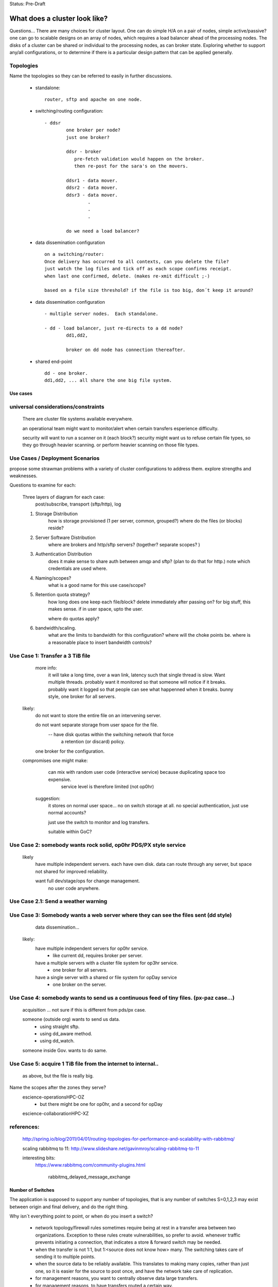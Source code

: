 
Status: Pre-Draft

================================
 What does a cluster look like?
================================

Questions... There are many choices for cluster layout. One can do simple H/A on a pair of nodes, simple active/passive? 
one can go to scalable designs on an array of nodes, which requires a load balancer ahead of the processing nodes.
The disks of a cluster can be shared or individual to the processing nodes, as can broker state.  Exploring whether
to support any/all configurations, or to determine if there is a particular design pattern that can be applied
generally.


Topologies
----------

Name the topologies so they can be referred to easily in further discussions.

  - standalone::

	router, sftp and apache on one node.


  - switching/routing configuration::

	- ddsr
		one broker per node? 
		just one broker?

		ddsr - broker
		   pre-fetch validation would happen on the broker.
		   then re-post for the sara's on the movers.

		ddsr1 - data mover.
		ddsr2 - data mover.
		ddsr3 - data mover.
			.
			.
			.
		
		do we need a load balancer?


  - data dissemination configuration ::

        on a switching/router:
        Once delivery has occurred to all contexts, can you delete the file?
        just watch the log files and tick off as each scope confirms receipt.
        when last one confirmed, delete. (makes re-xmit difficult ;-)

        based on a file size threshold? if the file is too big, don´t keep it around?


  - data dissemination configuration ::

	- multiple server nodes.  Each standalone.

	- dd - load balancer, just re-directs to a dd node?
		dd1,dd2, 

		broker on dd node has connection thereafter.

  - shared end-point ::

         dd - one broker.
         dd1,dd2, ... all share the one big file system.


---------
Use cases
---------


universal considerations/constraints
------------------------------------

   There are cluster file systems available everywhere.

   an operational team might want to monitor/alert when certain transfers esperience difficulty.

   security will want to run a scanner on it (each block?)
   security might want us to refuse certain file types, so they go through heavier scanning.
   or perform heavier scanning on those file types.


Use Cases / Deployment Scenarios 
--------------------------------

propose some strawman problems with a variety of cluster configurations to address them.
explore strengths and weaknesses.

Questions to examine for each:

   Three layers of diagram for each case:   
		post/subscribe, transport (sftp/http), log

   1. Storage Distribution
       how is storage provisioned (1 per server, common, grouped?)
       where do the files (or blocks) reside?

   2. Server Software Distribution 
       where are brokers and http/sftp servers? (together? separate scopes? )

   3. Authentication Distribution
       does it make sense to share auth between amqp and sftp? (plan to do that for http.)
       note which credentials are used where.

   4. Naming/scopes?
       what is a good name for this use case/scope?

   5. Retention quota strategy?
       how long does one keep each file/block?  
       delete immediately after passing on?  for big stuff, this makes sense.
       if in user space, upto the user.

       where do quotas apply?
  
   6. bandwidth/scaling.
       what are the limits to bandwidth for this configuration?
       where will the choke points be.
       where is a reasonable place to insert bandwidth controls?

	




Use Case 1: Transfer a 3 TiB file
---------------------------------

   
        more info:
          it will take a long time, over a wan link, latency such that single thread is slow.  Want multiple threads.
          probably want it monitored so that someone will notice if it breaks.
	  probably want it logged so that people can see what happenned when it breaks.
	  bunny style, one broker for all servers.

       likely:
	  do not want to store the entire file on an intervening server.

	  do not want separate storage from user space for the file.
		-- have disk quotas within the switching network that force
		   a retention (or discard) policy.
	
	  one broker for the configuration.


       compromises one might make:
          can mix with random user code (interactive service) because duplicating space too expensive. 
             service level is therefore limited (not op0hr)

	suggestion:
	   it stores on normal user space... no on switch storage at all.
           no special authentication, just use normal accounts?

	   just use the switch to monitor and log transfers.

	   suitable within GoC?
	


Use Case 2: somebody wants rock solid, op0hr PDS/PX style service
-----------------------------------------------------------------

       likely
	   have multiple independent servers.  each have own disk.
           data can route through any server, but space not shared for improved reliability.

	   want full dev/stage/ops for change management.
		no user code anywhere.


Use Case 2.1: Send a weather warning
------------------------------------
  

Use Case 3: Somebody wants a web server where they can see the files sent (dd style)
------------------------------------------------------------------------------------

	 data dissemination...

       likely:
          have multiple independent servers for op0hr service.
		- like current dd, requires broker per server.
          
          have a multiple servers with a cluster file system for op3hr service.
		- one broker for all servers.

	  have a single server with a shared or file system for opDay service
		- one broker on the server.


Use Case 4:   somebody wants to send us a continuous feed of tiny files. (px-paz case...)
-----------------------------------------------------------------------------------------

   acquisition ... not sure if this is different from pds/px case.

   someone (outside org) wants to send us data.
	- using straight sftp.
	- using dd_aware method.
	- using dd_watch.

   someone inside Gov. wants to do same.


Use Case 5: acquire 1 TiB file from the internet to internal..
--------------------------------------------------------------

   as above, but the file is really big.



Name the scopes after the zones they serve?
	escience-operationsHPC-OZ
		- but there might be one for op0hr, and a second for opDay

	escience-collaborationHPC-XZ
		


references:
-----------

    http://spring.io/blog/2011/04/01/routing-topologies-for-performance-and-scalability-with-rabbitmq/
   
    scaling rabbitmq to 11: http://www.slideshare.net/gavinmroy/scaling-rabbitmq-to-11

    interesting bits:
	https://www.rabbitmq.com/community-plugins.html
   
		rabbitmq_delayed_message_exchange



------------------
Number of Switches 
------------------

The application is supposed to support any number of topologies, that is any number of switches S=0,1,2,3
may exist between origin and final delivery, and do the right thing.

Why isn´t everything point to point, or when do you insert a switch?

        - network topology/firewall rules sometimes require being at rest in a transfer area between two
          organizations.  Exception to these rules create vulnerabilities, so prefer to avoid.
          whenever traffic prevents initiating a connection, that indicates a store & forward switch
          may be needed.

        - when the transfer is not 1:1, but 1:<source does not know how> many. The switching takes
          care of sending it to multiple points.

        - when the source data to be reliably available.  This translates to making many copies,
          rather than just one, so it is easier for the source to post once, and have the network
          take care of replication.

        - for management reasons, you want to centrally observe data large transfers.

        - for management reasons, to have transfers  routed a certain way.  

        - for management reasons, to ensure that transfer failures are detected and escalated
          when appropriate. They can be fixed rather than waiting for ad-hoc monitoring to detect
          the issue.

        - For asynchronous transfers.  If the source has many other activities, it may want
          to give responsibility to another service to do potentially lengthy file transfers.
          the switch is inserted very near to the source, and is full store & forward. dd_post
          completes (nearly instant), and from then on the switching network manages transfers.


--------
Diagrams
--------

0
-

tic-tac-toe table.  
	three colummns:  NRC.ca , Science,gc.ca,  EC.gc.ca
            three rows:  Government, Extranet, Internet.


The ->| sign shows traffic going from the left to the right, but not the other direction.
unidirectional flows which are staples for network zoning.

Decided for expositional purposes, to prefix things with their types:
	all exchanges start with x.
	all users start with u.
	all servers start with svr

In general:

	extranet zones cannot initiate connections.  They receive inbound connections from anywhere.

	Government operations zones can initiate connections anywhere.
	however, Science is considered a sort of extranet to all the partners.  

	No-one can initiate connections into partner networks, but all partner departments can initiate
	connections into science.gc.ca zone.  within the science zones there is the shared file system
        area, where servers access a common cluster oriented file system, as well as some small restricted
	zones, where very limited access is afforded to ensure availability.

	Within NRC, there are labs with equipment which cannot be maintained, software-wise,
	to address disclosed vulnerabilities because of excessive testing dependencies (ie. certifying
	that a train shaker still works after applying a patch.)  These systems are not given access
	to the internet, only to a few other systems on the site.

	collaborators are academic, other-governmental, or commercial entities which which government
	scientists exchange data.

	collaborators connect to extranet resources from their own networks.  Similarly to partners,
        (subject to exceptions) no connections can be initiated into any collaborator network.

	There are no proxies, no systems in the extranet are given exceptional permissions to
        initiate inbound connections.  File storage protocols etc... are completely isolated between
	them.  There are no file systems available from OperationsOZ to CollabXRZ

	One method of improving service reliability is to use internal services for internal use
	and reserve public facing services for external users.  Isolated services on the inside
	are completely impervious to internet ´weather´ (DDOS of various forms, load, etc...)
	internal and external loads can be scaled independently.


1
-

    Overview:

	user Earnest is at EC-Burlington site on the Econet (which is fairly flat.).
	he is in the cloudmechanics group (made up example)
	wants to transfer a file to the high performance computing science.gc.ca 
	
    AMQP layer:
	So Earnest fires up dd-post on server svrEC-Burlington...  
			broker target: amqp://earnest@sftp.science.gc.ca/
				which means he posts on the xac_earnest exchange.

	now... science.gc.ca cannot initiate a connection to svrEC-Burlington (no inbound to EC)
        so to send it, one must do::

	    dd-sender,   
		subscribed to xac_earnest... and then sending the files
		posting the log to xac_earnest as well.
				
   Data Layer:
	local auth on server in EC using EC credentials and permissions.

	sftp -> sftp.sciencec.gc.ca ... posting to the normal science domain.


   log layer:
        log messages posted to xac_earnest... copied to system-wide xlog.   dd-src2log  ?

   1. Storage Distribution
        The storage is on the two end servers, and is normal user space no server specific storage.

   2. Server s/w Distribution.
        the user would have dd-sarracenia available to run the dd_post, and dd_sender binaries.
        it would upload using SFTP.

	sftp.science.gc.ca would be a collection of nodes with inbound SSH permitted.
	this initial address is LB´d to any of N nodes for SSH service.  AMQP goes to only 1p/1s 
	that run the broker in primary/failover mode::

		- all the nodes run SSH server (which includes SFTP service)
		- login shells or something to restrict access to file transfer only.
		- they all access a common, shared/distributed file system.
		- one rabbitmq running, shared by all.

    3. Authentication Distribution.
	The user has partner:
		 authentication on their own system.

	do dd-post they authenticate to the sftp´s rabbitmq server.
		username  u
 
        so Earnest has  uNRCernest@nrc.ca,  ucloudmech@sftpsw? for the broker, and ear001@science.


    4. Naming/Scopes
       there is the sftp nodes::

		svrsftp1, svrsftp2, .. svrsftpN,   
		svrsftpB1, svrsftpB2 (broker nodes)  shared with sftp, or on the side?
		svrlb1, svrlb2 -- load balancers to assign connections.

		the whole scope is called ´sftp´ ?	

     5. Retention/Quota strategy.

	There is no store/forward in this case.  it goes from user space on one end to user space
	on the other.  Let normal user quotas take care of it. the ftp_sender can report
	problems via logging.

	these logs can automatically trigger alerts to netops.


     6. bandwidth/scaling
	If you fire up n-dd_senders, they will initiate n connections to sftp. the lb´s with
	assign them to different nodes.


     Observations:
	this is not a compelling use case for this application because it is easily served
	by a direct bbcp or sftp.  this case is perhaps more illustrative than useful.

	On the other hand, the comprehensive logging means that even if the process is entirely
	under user control, monitoring processes can see it, and we may be able to alert if
	anomalies are observed.   another benefit might be that using group account for AMQP,
	there might be a means of implementing bandwidth quota on the transfer. (not as
	currently described.)

	This transfer methods allows for virtually unlimited file size to be transferred,
	as there is no intervening store and forward.

	Parallelism for performance can be achieved by blocking and sending the blocks independently.
	similar to bbcp/gridftp


2
-

    Overview:
	Gerald @ Genetech has produced a sequence from a sample provided by Norman @ NRC.
	Gerald uploads the sequence to our extranet facing ingest system.

	Norman works on the HPC side to analyse the sequence, but he also might use it on
	his own local processing.

	variations:

	.1 Gerald uses dd_post/dd_send

	.2 Gerald uses dd_post (no send) we fetch via 

	.3 Gerald just sftp´s it in, and we use dd_watch.


	once it is on dd.collab, it is announced ...

	inside, user uNor001 is running a dd_subscribe to dd.collab,
	sees the data is available, and downloads it directly to his
	file system.  

	he could use dd_sara to do , in which case it will re-announce 
	the file on sftp for availability from his nrc account.

	this is good because within his file space he has total control
	over removal policies, and placement.

	So it is announces as available on sftp... which his NRC user
	is subscribed to, and so can be used to copy it to his NRC
	account.


    AMQP layer::

	.1 dd_post to xac_Gerald
	   dd_send sends the file 
		when done it emits  v01.log.uGerald.uGerald ...

	   dd_something ...  dd_ingest?  
		notices the log.u.u.
		does pre&post validation check on the file received.
		moves (day and client subtree, for example)
		and chowns it to a dd.science owned directory.
		then re-announces it to downstream-broker.

	
	.2 dd_post


    Data Layer:
	genentech disk to dd.collab disk as uGer001
	
    Log Layer:
    1. Storage Distribution
    2. Server s/w Distribution.
    3. Authentication Distribution.
    4. Naming/Scopes
    5. Retention/Quota strategy.
    6. bandwidth/scaling
    Observations:


3
-

    Overview:
	Edmond from Environment Canada, from the climate research wants to make data available both to the public
	and colleagues within government in a reliable way (24x7)

    AMQP layer:
        dd_post to ddsr.science.gc.ca to xclimate_research
		dd_sara/validates & dispatch.
		
		svrddsr1 fetchs a file via sftp to post on local http svr.
			(assuming possible ... see data layer)

		works as uddsr on the AMQP level...

		readvertises as ddsr1 to:  xto_ddi, xto_dd

		ddi1, ddi2, are subscribed to xto_ddi, and they pull the data down.

		dd_sender is subscribed to put the files on dd.collab.
			posts to xfrom_ddsr on dd.collab ?
				or just straight to xPublic?
				as amqp user uddsr?

			or as amqp user udd  ?


    Data Layer::
	
        .1 switch in EC
	ddsr initiates an sftp retrieval from the EC to Science system 
		(will not work, blocked by fw)
		this does work if there is a switching level within EC.

	  .0 no switching layer within EC:
		EC user uses dd_send to upload.

        once on svrDDSRx
		ddiX will pull via http from svrDDSRx
		svrDDSRx will sftp to dd.collab.

	clients pull from dd and ddi via http


    Log Layer:
	
	.1
		v01.log.uclimate_research.uddsr 200  -- retrieved by ddsr
	.0
		v01.log.uclimate_research.uclimate_research 200  -- delivered by client.

		(dispatch is silent?)

		v01.log.uclimate_research.uddi 200  -- delivered to ddi
		v01.log.uclimate_research.udd 200   -- delivered to dd

FIXME:
	so when uploaded by client you see log message v01.log.u.u 200 
		something watches the xac_u exchange, and when it sees that, it
		triggers a validation step (pre and post), and if it is OK,
		it moves it to a waf accessible directory and re-announce
		as normal.


    1. Storage Distribution
		user EC auth on EC server at source.

	.1
		copies directly to the right place by ddsr (trusted process)

	.0
		client copies to sftp upload area (not trusted)
		<this needs to move to a ´trusted´ area (ie. www visible.)

    2. Server s/w Distribution.
	remote host has dd-sarracenia clients, dd_post (.0) and dd_send (.1)
	ddsr needs sftp server, and one (H/A) rabbit per cluster?
	 


    3. Authentication Distribution.
	 EC auth on EC system.  (.0) EC assigns auth for ddsr to connect to EC system.
		in (.1) ddsr assigns auth for EC user on ddsr for upload

	in .0
	 once on the switch, it somehow becomes ddsr property (a chown?)
		then needs to pu

    4. Naming/Scopes


    5. Retention/Quota strategy.
    6. bandwidth/scaling

    Observations:
	While Edmond makes a single post, this could result in many different servers copying
	the data.  It is simply an injection into a file propagation network.



4
-

::

    Overview:
    AMQP layer:
    Data Layer:
    Log Layer:
    1. Storage Distribution
    2. Server s/w Distribution.
    3. Authentication Distribution.
    4. Naming/Scopes
    5. Retention/Quota strategy.
    6. bandwidth/scaling
    Observations:

5
-

::

    Overview:
    AMQP layer:
    Data Layer:
    Log Layer:
    1. Storage Distribution
    2. Server s/w Distribution.
    3. Authentication Distribution.
    4. Naming/Scopes
    5. Retention/Quota strategy.
    6. bandwidth/scaling
    Observations:

6
-

::

    Overview:
    AMQP layer:
    Data Layer:
    Log Layer:
    1. Storage Distribution
    2. Server s/w Distribution.
    3. Authentication Distribution.
    4. Naming/Scopes
    5. Retention/Quota strategy.
    6. bandwidth/scaling
    Observations:

7
-

::

    Overview:
    AMQP layer:
    Data Layer:
    Log Layer:
    1. Storage Distribution
    2. Server s/w Distribution.
    3. Authentication Distribution.
    4. Naming/Scopes
    5. Retention/Quota strategy.
    6. bandwidth/scaling
    Observations:


